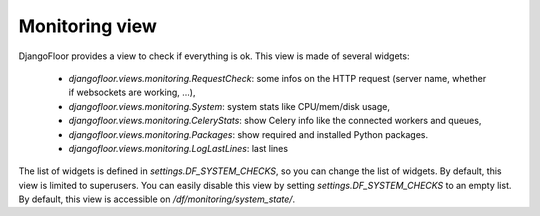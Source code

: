 Monitoring view
===============

.. image:: _static/monitoring.png


DjangoFloor provides a view to check if everything is ok.
This view is made of several widgets:

  * `djangofloor.views.monitoring.RequestCheck`: some infos on the HTTP request (server name, whether if websockets are working, …),
  * `djangofloor.views.monitoring.System`: system stats like CPU/mem/disk usage,
  * `djangofloor.views.monitoring.CeleryStats`: show Celery info like the connected workers and queues,
  * `djangofloor.views.monitoring.Packages`: show required and installed Python packages.
  * `djangofloor.views.monitoring.LogLastLines`: last lines

The list of widgets is defined in `settings.DF_SYSTEM_CHECKS`, so you can change the list of widgets. By default, this view is limited to superusers.
You can easily disable this view by setting `settings.DF_SYSTEM_CHECKS` to an empty list.
By default, this view is accessible on `/df/monitoring/system_state/`.